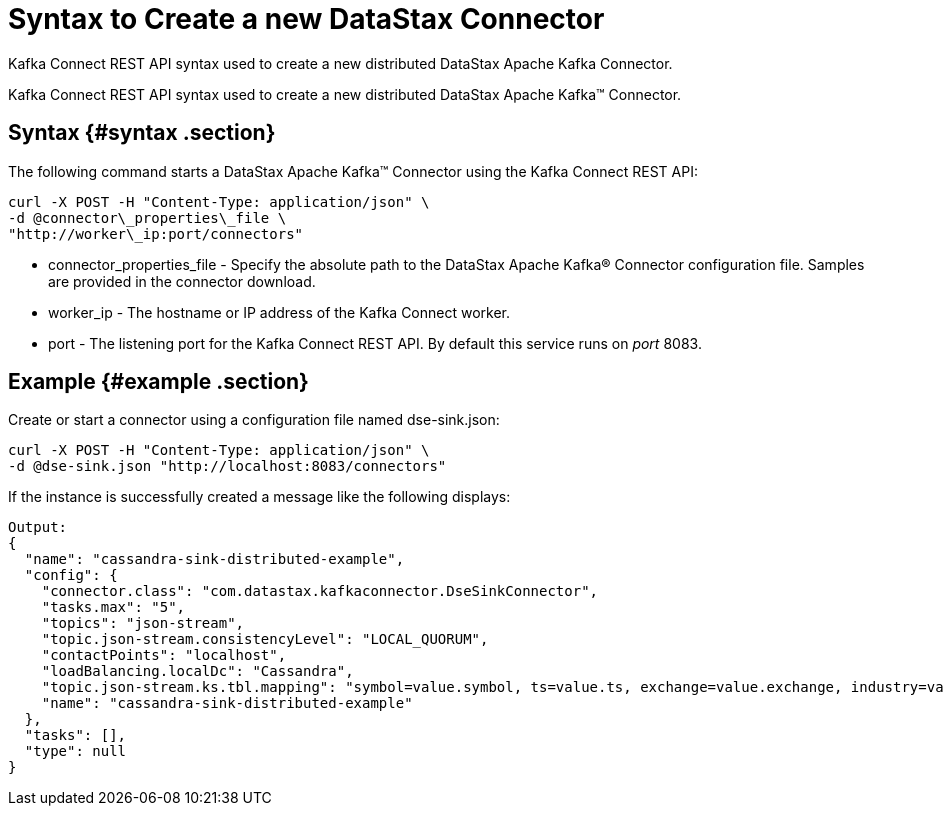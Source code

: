 [#kakfkaStartSyntax]
= Syntax to Create a new DataStax Connector
:imagesdir: _images

Kafka Connect REST API syntax used to create a new distributed DataStax Apache Kafka Connector.

Kafka Connect REST API syntax used to create a new distributed DataStax Apache Kafka™ Connector.

[#_syntax_syntax_section]
== Syntax {#syntax .section}

The following command starts a DataStax Apache Kafka™ Connector using the Kafka Connect REST API:

[source,language-bash]
----
curl -X POST -H "Content-Type: application/json" \
-d @connector\_properties\_file \
"http://worker\_ip:port/connectors"
----

* connector_properties_file - Specify the absolute path to the DataStax Apache Kafka® Connector configuration file.
Samples are provided in the connector download.
* worker_ip - The hostname or IP address of the Kafka Connect worker.
* port - The listening port for the Kafka Connect REST API.
By default this service runs on _port_ 8083.

[#_example_example_section]
== Example {#example .section}

Create or start a connector using a configuration file named dse-sink.json:

[source,language-bash]
----
curl -X POST -H "Content-Type: application/json" \
-d @dse-sink.json "http://localhost:8083/connectors"
----

If the instance is successfully created a message like the following displays:

[source,results]
----

Output:
{
  "name": "cassandra-sink-distributed-example",
  "config": {
    "connector.class": "com.datastax.kafkaconnector.DseSinkConnector",
    "tasks.max": "5",
    "topics": "json-stream",
    "topic.json-stream.consistencyLevel": "LOCAL_QUORUM",
    "contactPoints": "localhost",
    "loadBalancing.localDc": "Cassandra",
    "topic.json-stream.ks.tbl.mapping": "symbol=value.symbol, ts=value.ts, exchange=value.exchange, industry=value.industry, name=value.name, value=value.value",
    "name": "cassandra-sink-distributed-example"
  },
  "tasks": [],
  "type": null
}
----
